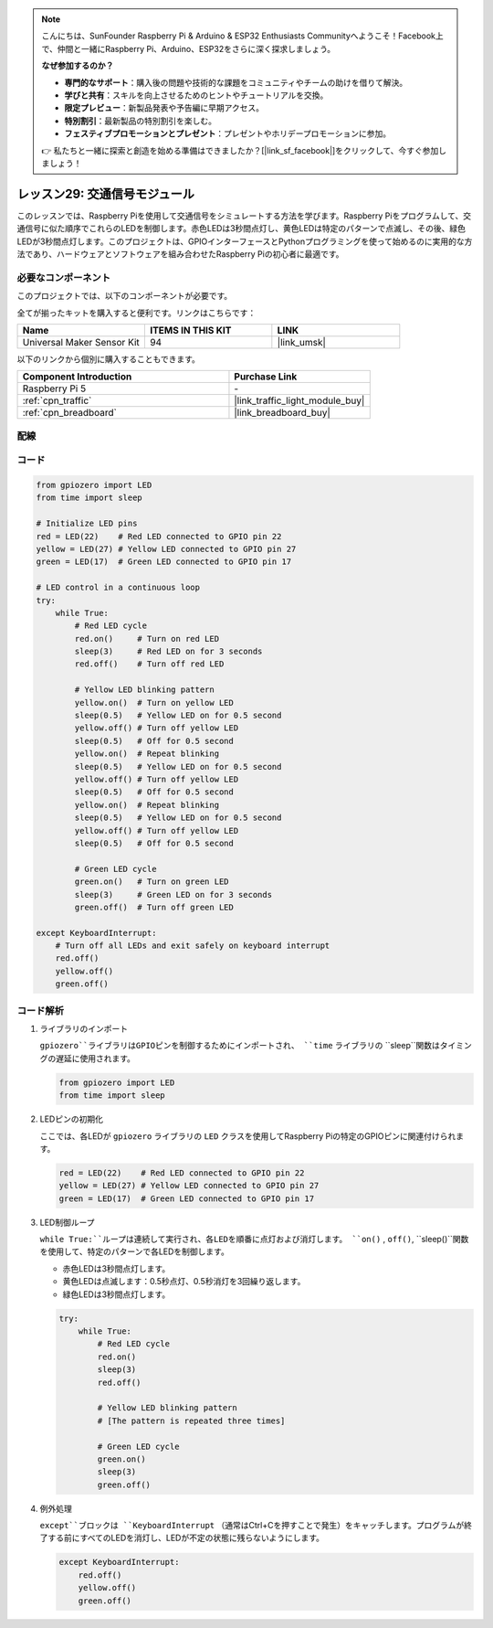 .. note::

    こんにちは、SunFounder Raspberry Pi & Arduino & ESP32 Enthusiasts Communityへようこそ！Facebook上で、仲間と一緒にRaspberry Pi、Arduino、ESP32をさらに深く探求しましょう。

    **なぜ参加するのか？**

    - **専門的なサポート**：購入後の問題や技術的な課題をコミュニティやチームの助けを借りて解決。
    - **学びと共有**：スキルを向上させるためのヒントやチュートリアルを交換。
    - **限定プレビュー**：新製品発表や予告編に早期アクセス。
    - **特別割引**：最新製品の特別割引を楽しむ。
    - **フェスティブプロモーションとプレゼント**：プレゼントやホリデープロモーションに参加。

    👉 私たちと一緒に探索と創造を始める準備はできましたか？[|link_sf_facebook|]をクリックして、今すぐ参加しましょう！

.. _pi_lesson29_traffic_light_module:

レッスン29: 交通信号モジュール
==================================

このレッスンでは、Raspberry Piを使用して交通信号をシミュレートする方法を学びます。Raspberry Piをプログラムして、交通信号に似た順序でこれらのLEDを制御します。赤色LEDは3秒間点灯し、黄色LEDは特定のパターンで点滅し、その後、緑色LEDが3秒間点灯します。このプロジェクトは、GPIOインターフェースとPythonプログラミングを使って始めるのに実用的な方法であり、ハードウェアとソフトウェアを組み合わせたRaspberry Piの初心者に最適です。

必要なコンポーネント
--------------------------

このプロジェクトでは、以下のコンポーネントが必要です。

全てが揃ったキットを購入すると便利です。リンクはこちらです：

.. list-table::
    :widths: 20 20 20
    :header-rows: 1

    *   - Name	
        - ITEMS IN THIS KIT
        - LINK
    *   - Universal Maker Sensor Kit
        - 94
        - |link_umsk|

以下のリンクから個別に購入することもできます。

.. list-table::
    :widths: 30 20
    :header-rows: 1

    *   - Component Introduction
        - Purchase Link

    *   - Raspberry Pi 5
        - \-
    *   - :ref:`cpn_traffic`
        - |link_traffic_light_module_buy|
    *   - :ref:`cpn_breadboard`
        - |link_breadboard_buy|


配線
---------------------------

.. image:: img/Lesson_29_Traffic_Light_Module_Pi_bb.png
    :width: 100%


コード
---------------------------

.. code-block:: python

   from gpiozero import LED
   from time import sleep

   # Initialize LED pins
   red = LED(22)    # Red LED connected to GPIO pin 22
   yellow = LED(27) # Yellow LED connected to GPIO pin 27
   green = LED(17)  # Green LED connected to GPIO pin 17

   # LED control in a continuous loop
   try:
       while True:
           # Red LED cycle
           red.on()     # Turn on red LED
           sleep(3)     # Red LED on for 3 seconds
           red.off()    # Turn off red LED

           # Yellow LED blinking pattern
           yellow.on()  # Turn on yellow LED
           sleep(0.5)   # Yellow LED on for 0.5 second
           yellow.off() # Turn off yellow LED
           sleep(0.5)   # Off for 0.5 second
           yellow.on()  # Repeat blinking
           sleep(0.5)   # Yellow LED on for 0.5 second
           yellow.off() # Turn off yellow LED
           sleep(0.5)   # Off for 0.5 second
           yellow.on()  # Repeat blinking
           sleep(0.5)   # Yellow LED on for 0.5 second
           yellow.off() # Turn off yellow LED
           sleep(0.5)   # Off for 0.5 second

           # Green LED cycle
           green.on()   # Turn on green LED
           sleep(3)     # Green LED on for 3 seconds
           green.off()  # Turn off green LED

   except KeyboardInterrupt:
       # Turn off all LEDs and exit safely on keyboard interrupt
       red.off()
       yellow.off()
       green.off()


コード解析
---------------------------

#. ライブラリのインポート
   
   ``gpiozero``ライブラリはGPIOピンを制御するためにインポートされ、 ``time`` ライブラリの ``sleep``関数はタイミングの遅延に使用されます。

   .. code-block:: python

      from gpiozero import LED
      from time import sleep

#. LEDピンの初期化
   
   ここでは、各LEDが ``gpiozero`` ライブラリの ``LED`` クラスを使用してRaspberry Piの特定のGPIOピンに関連付けられます。

   .. code-block:: python

      red = LED(22)    # Red LED connected to GPIO pin 22
      yellow = LED(27) # Yellow LED connected to GPIO pin 27
      green = LED(17)  # Green LED connected to GPIO pin 17

#. LED制御ループ
   
   ``while True:``ループは連続して実行され、各LEDを順番に点灯および消灯します。 ``on()`` , ``off()``, ``sleep()``関数を使用して、特定のパターンで各LEDを制御します。

   - 赤色LEDは3秒間点灯します。
   - 黄色LEDは点滅します：0.5秒点灯、0.5秒消灯を3回繰り返します。
   - 緑色LEDは3秒間点灯します。

   .. code-block:: python

      try:
          while True:
              # Red LED cycle
              red.on()
              sleep(3)
              red.off()

              # Yellow LED blinking pattern
              # [The pattern is repeated three times]
              
              # Green LED cycle
              green.on()
              sleep(3)
              green.off()

#. 例外処理
   
   ``except``ブロックは ``KeyboardInterrupt`` （通常はCtrl+Cを押すことで発生）をキャッチします。プログラムが終了する前にすべてのLEDを消灯し、LEDが不定の状態に残らないようにします。

   .. code-block:: python

      except KeyboardInterrupt:
          red.off()
          yellow.off()
          green.off()